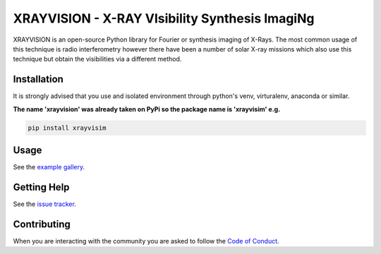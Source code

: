 XRAYVISION - X-RAY VIsibility Synthesis ImagiNg
===============================================

|Powered By| |Build Status| |Doc Status| |Python Versions|

.. |Powered By| image:: http://img.shields.io/badge/powered%20by-SunPy-orange.svg?style=flat
    :target: https://www.sunpy.org
    :alt: Powered by SunPy Badge

.. |Build Status| image:: https://github.com/TCDSolar/xrayvision/actions/workflows/ci.yml/badge.svg
    :target: https://github.com/TCDSolar/xrayvision/actions/workflows/ci.yaml
    :alt: Build Status

.. |Doc Status| image:: https://readthedocs.org/projects/xrayvision/badge/?version=stable
    :target: https://xrayvision.readthedocs.io/en/latest/?badge=stable
    :alt: Documentation Status

.. |Python Versions| image:: https://img.shields.io/pypi/pyversions/xrayvisim
    :target: https://pypi.python.org/pypi/xrayvisim/
    :alt: Python Versions

XRAYVISION is an open-source Python library for Fourier or synthesis imaging of X-Rays. The most
common usage of this technique is radio interferometry however there have been a number of solar
X-ray missions which also use this technique but obtain the visibilities via a different method.

Installation
------------

It is strongly advised that you use and isolated environment through python's venv, virturalenv, anaconda or similar.


**The name 'xrayvision' was already taken on PyPi so the package name is 'xrayvisim' e.g.**

.. code-block::

    pip install xrayvisim

Usage
-----

See the `example gallery`_.

Getting Help
------------

See the `issue tracker`_.

Contributing
------------
When you are interacting with the community you are asked to
follow the `Code of Conduct`_.

.. _Code of Conduct: http://docs.sunpy.org/en/stable/coc.html
.. _example gallery: https://xrayvision.readthedocs.io/en/latest/generated/gallery/index.html
.. _issue tracker: https://github.com/TCDSolar/xrayvision/issues
